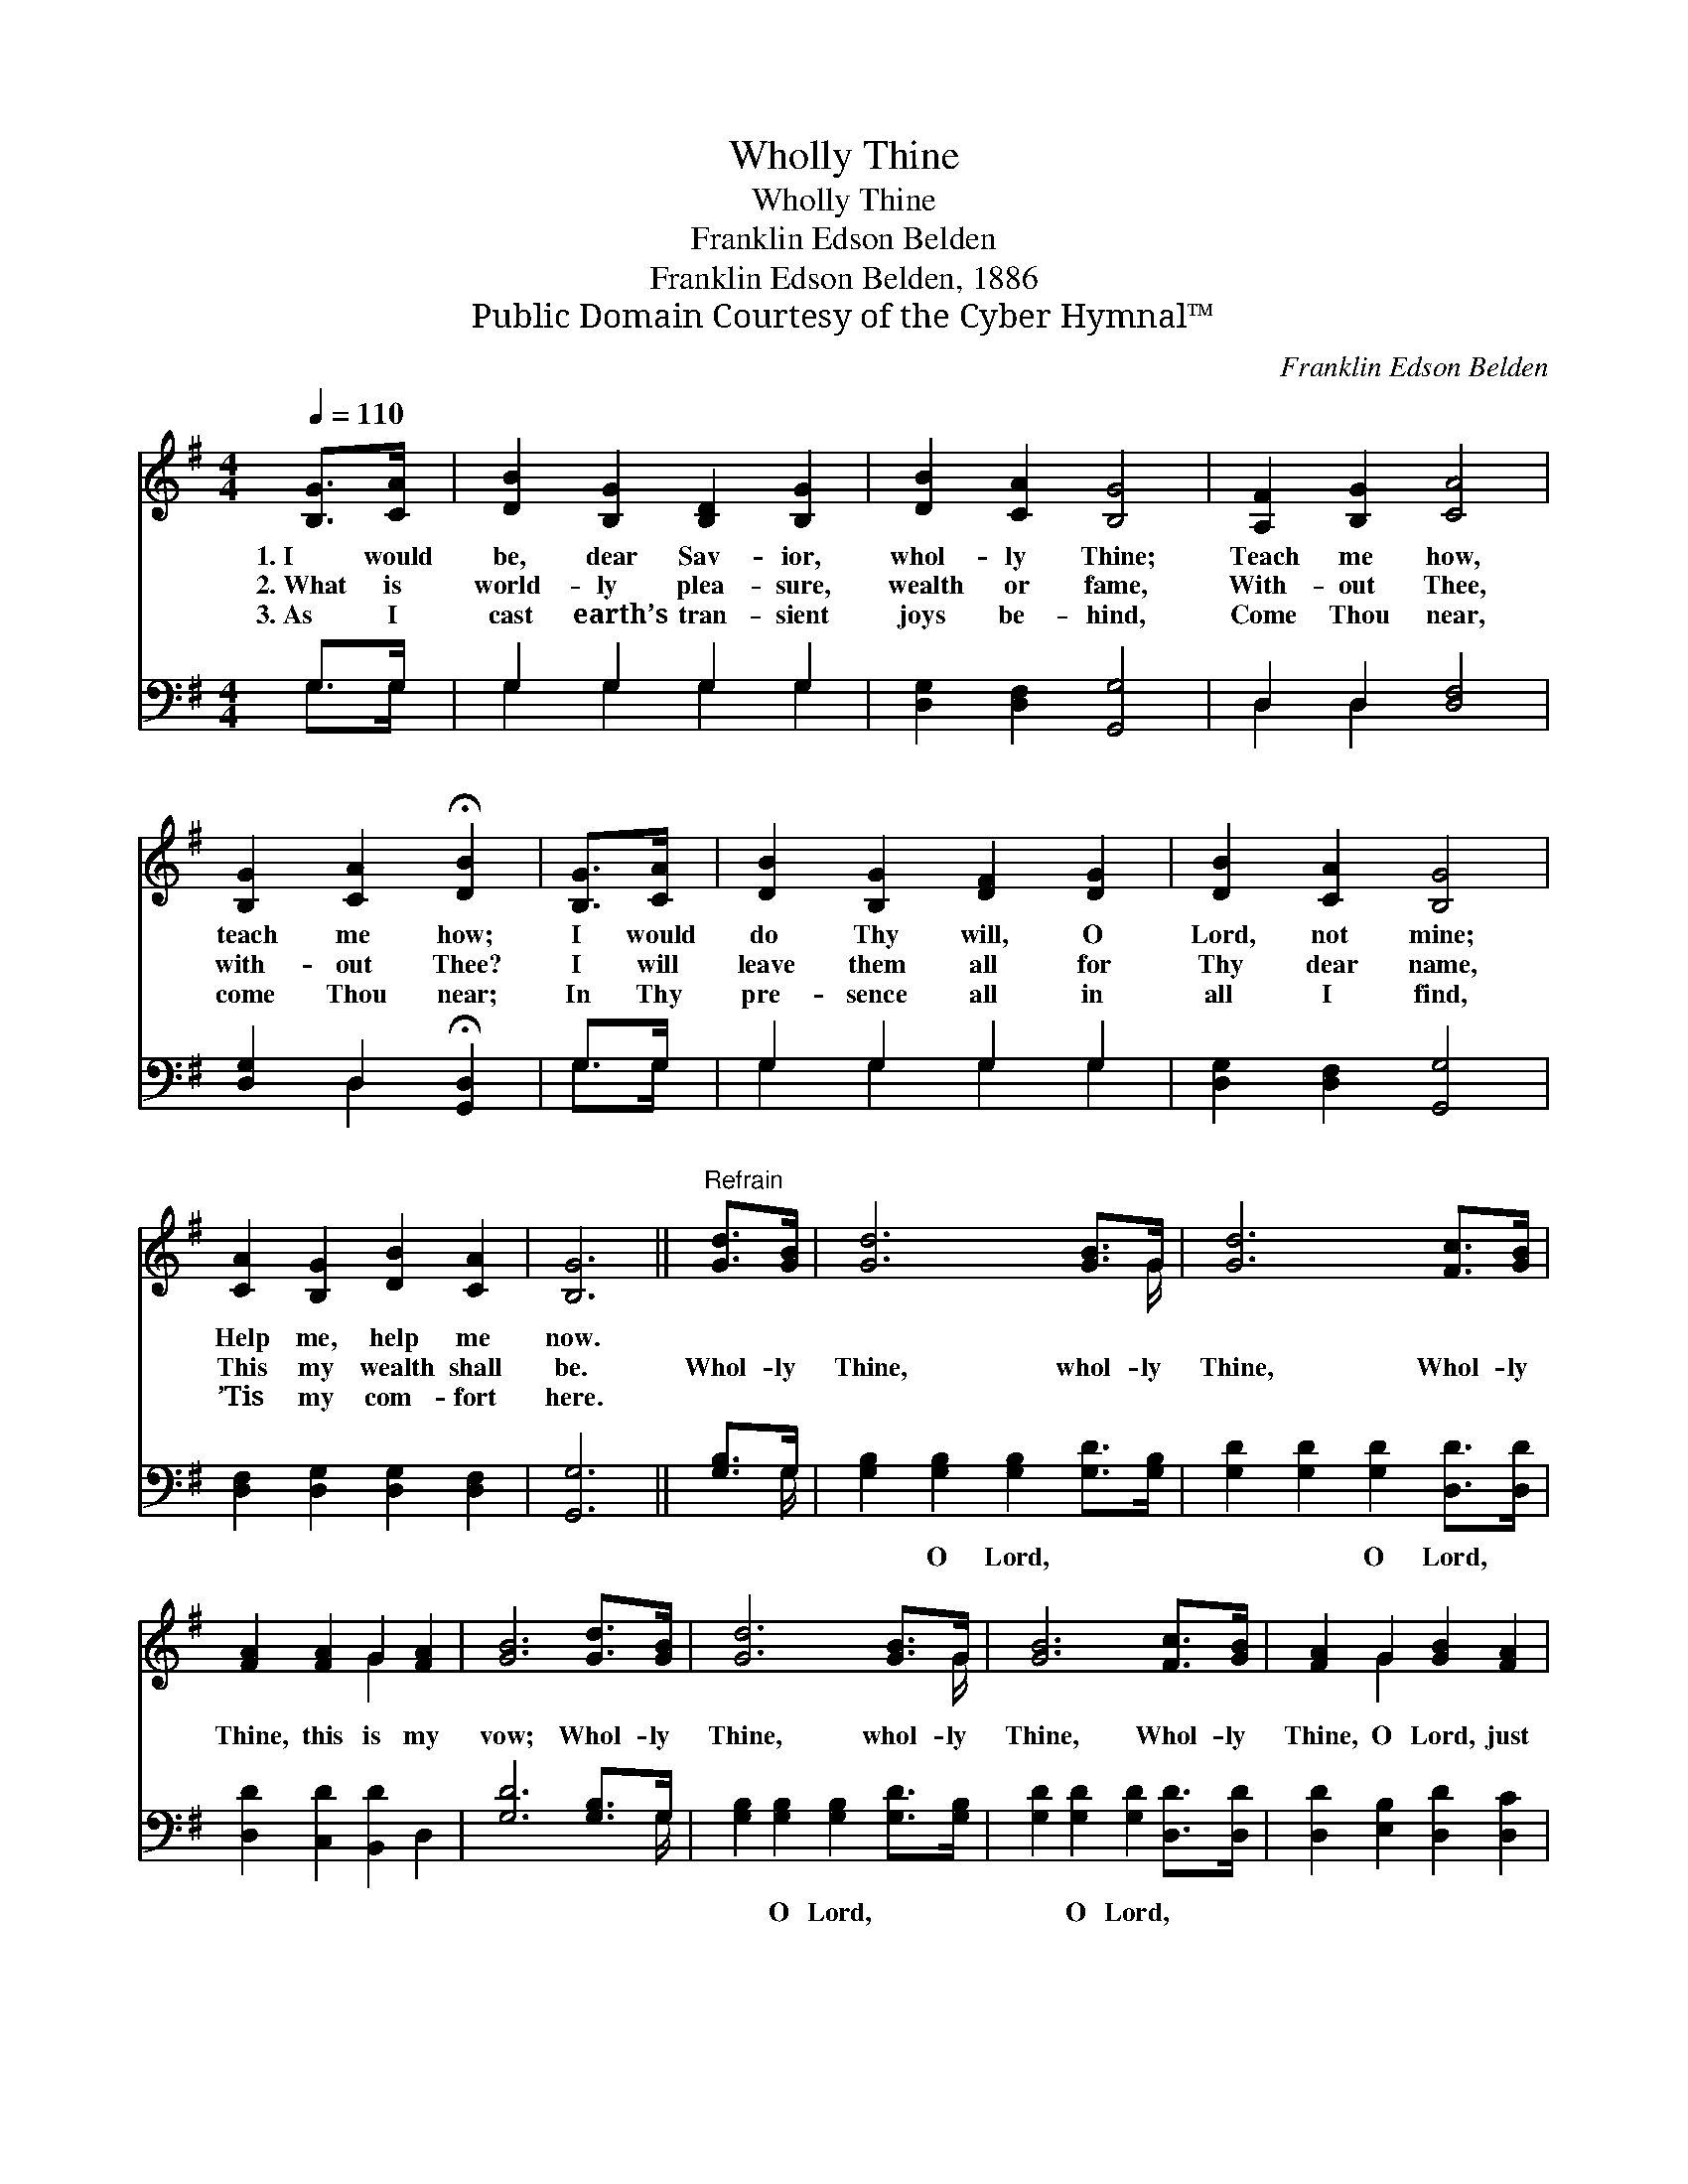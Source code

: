 X:1
T:Wholly Thine
T:Wholly Thine
T:Franklin Edson Belden
T:Franklin Edson Belden, 1886
T:Public Domain Courtesy of the Cyber Hymnal™
C:Franklin Edson Belden
Z:Public Domain
Z:Courtesy of the Cyber Hymnal™
%%score ( 1 2 ) ( 3 4 )
L:1/8
Q:1/4=110
M:4/4
K:G
V:1 treble 
V:2 treble 
V:3 bass 
V:4 bass 
V:1
 [B,G]>[CA] | [DB]2 [B,G]2 [B,D]2 [B,G]2 | [DB]2 [CA]2 [B,G]4 | [A,F]2 [B,G]2 [CA]4 | %4
w: 1.~I would|be, dear Sav- ior,|whol- ly Thine;|Teach me how,|
w: 2.~What is|world- ly plea- sure,|wealth or fame,|With- out Thee,|
w: 3.~As I|cast earth’s tran- sient|joys be- hind,|Come Thou near,|
 [B,G]2 [CA]2 !fermata![DB]2 | [B,G]>[CA] | [DB]2 [B,G]2 [DF]2 [DG]2 | [DB]2 [CA]2 [B,G]4 | %8
w: teach me how;|I would|do Thy will, O|Lord, not mine;|
w: with- out Thee?|I will|leave them all for|Thy dear name,|
w: come Thou near;|In Thy|pre- sence all in|all I find,|
 [CA]2 [B,G]2 [DB]2 [CA]2 | [B,G]6 ||"^Refrain" [Gd]>[GB] | [Gd]6 [GB]>G | [Gd]6 [Fc]>[GB] | %13
w: Help me, help me|now.||||
w: This my wealth shall|be.|Whol- ly|Thine, whol- ly|Thine, Whol- ly|
w: ’Tis my com- fort|here.||||
 [FA]2 [FA]2 G2 [FA]2 | [GB]6 [Gd]>[GB] | [Gd]6 [GB]>G | [GB]6 [Fc]>[GB] | [FA]2 G2 [GB]2 [FA]2 | %18
w: |||||
w: Thine, this is my|vow; Whol- ly|Thine, whol- ly|Thine, Whol- ly|Thine, O Lord, just|
w: |||||
 G6 |] %19
w: |
w: now.|
w: |
V:2
 x2 | x8 | x8 | x8 | x6 | x2 | x8 | x8 | x8 | x6 || x2 | x15/2 G/ | x8 | x4 G2 x2 | x8 | x15/2 G/ | %16
 x8 | x2 G2 x4 | G6 |] %19
V:3
 G,>G, | G,2 G,2 G,2 G,2 | [D,G,]2 [D,F,]2 [G,,G,]4 | D,2 D,2 [D,F,]4 | %4
w: ~ ~|~ ~ ~ ~|~ ~ ~|~ ~ ~|
 [D,G,]2 D,2 !fermata![G,,D,]2 | G,>G, | G,2 G,2 G,2 G,2 | [D,G,]2 [D,F,]2 [G,,G,]4 | %8
w: ~ ~ ~|~ ~|~ ~ ~ ~|~ ~ ~|
 [D,F,]2 [D,G,]2 [D,G,]2 [D,F,]2 | [G,,G,]6 || [G,B,]>G, | [G,B,]2 [G,B,]2 [G,B,]2 [G,D]>[G,B,] | %12
w: ~ ~ ~ ~|~|~ ~|~ O Lord, ~ ~|
 [G,D]2 [G,D]2 [G,D]2 [D,D]>[D,D] | [D,D]2 [C,D]2 [B,,D]2 D,2 | [G,D]6 [G,B,]>G, | %15
w: ~ ~ O Lord, ~|~ ~ ~ ~|~ ~ ~|
 [G,B,]2 [G,B,]2 [G,B,]2 [G,D]>[G,B,] | [G,D]2 [G,D]2 [G,D]2 [D,D]>[D,D] | %17
w: ~ O Lord, ~ ~|~ O Lord, * *|
 [D,D]2 [E,B,]2 [D,D]2 [D,C]2 | [G,,B,]6 |] %19
w: ||
V:4
 G,>G, | G,2 G,2 G,2 G,2 | x8 | D,2 D,2 x4 | x2 D,2 x2 | G,>G, | G,2 G,2 G,2 G,2 | x8 | x8 | x6 || %10
 x3/2 G,/ | x8 | x8 | x8 | x15/2 G,/ | x8 | x8 | x8 | x6 |] %19

